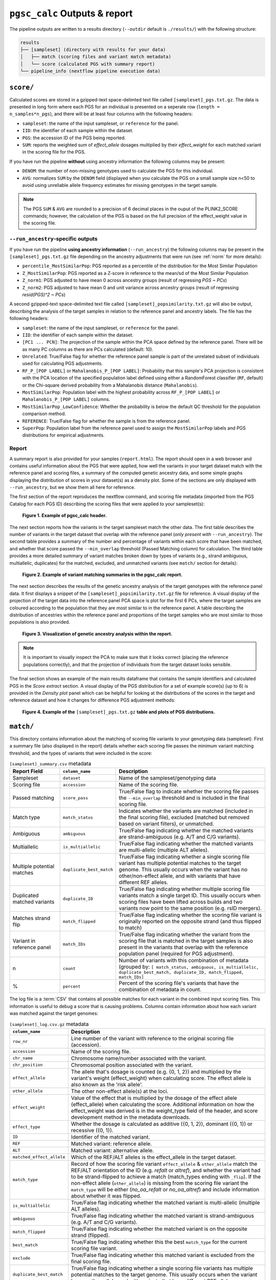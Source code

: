 .. _interpret:

``pgsc_calc`` Outputs & report
==============================


The pipeline outputs are written to a results directory (``--outdir`` default is
``./results/``) with the following structure:

.. code-block:: console
                
    results
    ├── [sampleset] (directory with results for your data)
    │   ├── match (scoring files and variant match metadata)
    │   └── score (calculated PGS with summary report)
    └── pipeline_info (nextflow pipeline execution data)

``score/``
----------

Calculated scores are stored in a gzipped-text space-delimted text file called
``[sampleset]_pgs.txt.gz``. The data is presented in long form where each PGS for an individual is presented on a
seperate row (``length = n_samples*n_pgs``), and there will be at least four columns with the following headers:

- ``sampleset``: the name of the input sampleset, or ``reference`` for the panel.
- ``IID``: the identifier of each sample within the dataset.
- ``PGS``: the accession ID of the PGS being reported.
- ``SUM``: reports the weighted sum of *effect_allele* dosages multiplied by their *effect_weight*
  for each matched variant in the scoring file for the PGS.

If you have run the pipeline **without** using ancestry information the following columns may be present:

- ``DENOM``: the number of non-missing genotypes used to calculate the PGS for this individual.
- ``AVG``: normalizes ``SUM`` by the ``DENOM`` field (displayed when you calculate the PGS on a small sample size n<50
  to avoid using unreliable allele frequency estimates for missing genotypes in the target sample.

.. note:: The PGS ``SUM`` & ``AVG`` are rounded to a precision of 6 decimal places in the ouput of the PLINK2_SCORE
    commands; however, the calculation of the PGS is based on the full precision of the effect_weight value in the
    scoring file.

``--run_ancestry``-specific outputs
~~~~~~~~~~~~~~~~~~~~~~~~~~~~~~~~~~~

If you have run the pipeline **using ancestry information** (``--run_ancestry``) the following columns may be present
in the ``[sampleset]_pgs.txt.gz`` file depending on the ancestry adjustments that were run (see :ref:`norm` for
more details):

- ``percentile_MostSimilarPop``: PGS reported as a percentile of the distribution for the Most Similar Population
- ``Z_MostSimilarPop``: PGS reported as a Z-score in reference to the mean/sd of the Most Similar Population
- ``Z_norm1``: PGS adjusted to have mean 0 across ancestry groups (result of regressing *PGS ~ PCs*)
- ``Z_norm2``: PGS adjusted to have mean 0 and unit variance across ancestry groups (result of regressing
  *resid(PGS)^2 ~ PCs*)

A second gzipped-text space-delimited text file called ``[sampleset]_popsimilarity.txt.gz`` will also be output,
describing the analysis of the target samples in relation to the reference panel and ancestry labels. The file has the
following headers:

- ``sampleset``: the name of the input sampleset, or ``reference`` for the panel.
- ``IID``: the identifier of each sample within the dataset.
- ``[PC1 ... PCN]``: The projection of the sample within the PCA space defined by the reference panel. There will be as
  many PC columns as there are PCs calculated (default: 10).
- ``Unrelated``: True/False flag for whether the reference panel sample is part of the unrelated subset of individuals
  used for calculating PGS adjustments.
- ``RF_P_[POP LABEL]`` or ``Mahalanobis_P_[POP LABEL]``: Probability that this sample's PCA projection is consistent
  with the PCA location of the specified population label defined using either a RandomForest classifier (``RF``,
  default) or the Chi-square derived probability from a Mahalanobis distance (``Mahalanobis``).
- ``MostSimilarPop``: Population label with the highest probability across ``RF_P_[POP LABEL]``
  or ``Mahalanobis_P_[POP LABEL]`` columns.
- ``MostSimilarPop_LowConfidence``: Whether the probability is below the default QC threshold for the population
  comparison method.
- ``REFERENCE``: True/False flag for whether the sample is from the reference panel.
- ``SuperPop``: Population label from the reference panel used to assign the ``MostSimilarPop`` labels and PGS
  distributions for empirical adjustments.


Report
~~~~~~

A summary report is also provided for your samples (``report.html``). The report should open in a web browser and
contains useful information about the PGS that were applied, how well the variants in your target dataset match with the
reference panel and scoring files, a summary of the computed genetic ancestry data, and some simple graphs displaying
the distribution of scores in your dataset(s) as a density plot. Some of the sections are only displayed with
``--run_ancestry``, but we show them all here for reference.

The first section of the report reproduces the nextflow command, and scoring file metadata (imported from the PGS Catalog
for each PGS ID) describing the scoring files that were applied to your sampleset(s):

.. figure:: screenshots/Report_1_Header.png
    :width: 600
    :alt: Example PGS Catalog Report: header sections

    **Figure 1. Example of pgsc_calc header.**


The next section reports how the variants in the target sampleset match the other data. The first table describes the
number of variants in the target dataset that overlap with the reference panel (*only present with* ``--run_ancestry``).
The second table provides a summary of the number and percentage of variants within each score that have been matched,
and whether that score passed the ``--min_overlap`` threshold (Passed Matching column) for calculation. The third
table provides a more detailed summary of variant matches broken down by types of variants (e.g., strand ambiguous,
multiallelic, duplicates) for the matched, excluded, and unmatched variants (see ``match/`` section for details):

.. figure:: screenshots/Report_2_VariantMatching.png
    :width: 600
    :alt: Example PGS Catalog Report: Variant matching/qc tables (summary & detailed)

    **Figure 2. Example of variant matching summaries in the pgsc_calc report.**


The next section describes the results of the genetic ancestry analysis of the target genotypes with the reference
panel data. It first displays a snippet of the ``[sampleset]_popsimilarity.txt.gz`` file for reference. A visual display
of the projection of the target data into the reference panel PCA space is plot for the first 6 PCs, where the target
samples are coloured according to the population that they are most similar to in the reference panel. A table
describing the distribution of ancestries within the reference panel and proportions of the target samples who are most
similar to those populations is also provided.

.. figure:: screenshots/Report_3_PCA.png
    :width: 600
    :alt: Example PGS Catalog Report: PCA plot of genetic ancestry data

    **Figure 3. Visualization of genetic ancestry analysis within the report.**

.. note:: It is important to visually inspect the PCA to make sure that it looks correct (placing the reference
    populations correctly), and that the projection of individuals from the target dataset looks sensible.


The final section shows an example of the main results dataframe that contains the sample identifiers and
calculated PGS in the *Score extract* section. A visual display of the PGS distribution for a set of example
score(s) (up to 6) is provided in the *Density plot* panel which can be helpful for looking at the distributions of the
scores in the target and reference dataset and how it changes for difference PGS adjustment methods:

.. figure:: screenshots/Report_4_Scores.png
    :width: 600
    :alt: Example PGS Catalog Report: table and density plots of score distributions

    **Figure 4. Example of the** ``[sampleset]_pgs.txt.gz`` **table and plots of PGS distributions.**

``match/``
----------

This directory contains information about the matching of scoring file variants to your genotyping data (sampleset).
First a summary file (also displayed in the report) details whether each scoring file passes the minimum variant
matching threshold, and the types of variants that were included in the score:

.. list-table:: ``[sampleset]_summary.csv`` metadata
    :widths: 20, 20, 60
    :header-rows: 1

    * - Report Field
      - ``column_name``
      - Description
    * - Sampleset
      - ``dataset``
      - Name of the sampleset/genotyping data
    * - Scoring file
      - ``accession``
      - Name of the scoring file.
    * - Passed matching
      - ``score_pass``
      - True/False flag to indicate whether the scoring file passes the ``--min_overlap`` threshold
        and is included in the final scoring file.
    * - Match type
      - ``match_status``
      - Indicates whether the variants are matched (included in the final scoring file), excluded (matched but removed
        based on variant filters), or unmatched.
    * - Ambiguous
      - ``ambiguous``
      - True/False flag indicating whether the matched variants are strand-ambiguous (e.g. A/T and C/G variants).
    * - Multiallelic
      - ``is_multiallelic``
      - True/False flag indicating whether the matched variants are multi-allelic (multiple ALT alleles).
    * - Multiple potential matches
      - ``duplicate_best_match``
      - True/False flag indicating whether a single scoring file variant has multiple potential matches to the target genome.
        This usually occurs when the variant has no other/non-effect allele, and with variants that have different
        REF alleles.
    * - Duplicated matched variants
      - ``duplicate_ID``
      - True/False flag indicating whether multiple scoring file variants match a single target ID. This usually occurs
        when scoring files have been lifted across builds and two variants now point to the same position (e.g. rsID
        mergers).
    * - Matches strand flip
      - ``match_flipped``
      - True/False flag indicating whether the scoring file variant is originally reported on the opposite strand (and
        thus flipped to match)
    * - Variant in reference panel
      - ``match_IDs``
      - True/False flag indicating whether the variant from the scoring file that is matched in the target samples is
        also present in the variants that overlap with the reference population panel (required for PGS adjustment).
    * - n
      - ``count``
      - Number of variants with this combination of metadata (grouped by: ``[ match_status, ambiguous, is_multiallelic,
        duplicate_best_match, duplicate_ID, match_flipped, match_IDs]``
    * - %
      - ``percent``
      - Percent of the scoring file's variants that have the combination of metadata in count.


The log file is a :term:`CSV` that contains all possible matches for each variant in the combined input scoring files.
This information is useful to debug a score that is causing problems. Columns contain information about how each
variant was matched against the target genomes:


.. list-table:: ``[sampleset]_log.csv.gz`` metadata
    :widths: 20, 80
    :header-rows: 1

    * - ``column_name``
      - Description
    * - ``row_nr``
      - Line number of the variant with reference to the original scoring file (accession).
    * - ``accession``
      - Name of the scoring file.
    * - ``chr_name``
      - Chromosome name/number associated with the variant.
    * - ``chr_position``
      - Chromosomal position associated with the variant.
    * - ``effect_allele``
      - The allele that's dosage is counted (e.g. {0, 1, 2}) and multiplied by the variant's weight (effect_weight)
        when calculating score. The effect allele is also known as the 'risk allele'.
    * - ``other_allele``
      - The other non-effect allele(s) at the loci.
    * - ``effect_weight``
      - Value of the effect that is multiplied by the dosage of the effect allele (effect_allele) when
        calculating the score. Additional information on how the effect_weight was derived is in the weight_type
        field of the header, and score development method in the metadata downloads.
    * - ``effect_type``
      - Whether the dosage is calculated as additive ({0, 1, 2}), dominant ({0, 1}) or recessive ({0, 1}).
    * - ``ID``
      - Identifier of the matched variant.
    * - ``REF``
      - Matched variant: reference allele.
    * - ``ALT``
      - Matched variant: alternative allele.
    * - ``matched_effect_allele``
      - Which of the REF/ALT alleles is the effect_allele in the target dataset.
    * - ``match_type``
      - Record of how the scoring file variant ``effect_allele`` & ``other_allele`` match
        the REF/ALT orientation of the ID (e.g. *refalt* or *altref*), and whether the variant had to be strand-flipped
        to achieve a match (match_types ending with ``_flip``). If the non-effect allele (``other_allele``)
        is missing from the scoring file variant the ``match_type`` will be either (*no_oa_refalt* or *no_oa_altref*)
        and include information about whether it was flipped.
    * - ``is_multiallelic``
      - True/False flag indicating whether the matched variant is multi-allelic (multiple ALT alleles).
    * - ``ambiguous``
      - True/False flag indicating whether the matched variant is strand-ambiguous (e.g. A/T and C/G variants).
    * - ``match_flipped``
      - True/False flag indicating whether the matched variant is on the opposite strand (flipped).
    * - ``best_match``
      - True/False flag indicating whether this the best ``match_type`` for the current scoring file variant.
    * - ``exclude``
      - True/False flag indicating whether this matched variant is excluded from the final scoring file.
    * - ``duplicate_best_match``
      - True/False flag indicating whether a single scoring file variants has multiple potential matches to the target genome.
        This usually occurs when the variant has no other_allele, and with variants that have different REF alleles.
    * - ``duplicate_ID``
      - True/False flag indicating whether multiple scoring file variants match a single target ID.
    * - ``match_IDs``
      - True/False flag indicating whether the matched variant is also found in the reference panel genotypes.
    * - ``match_status``
      - Indicates whether the variant is *matched* (included in the final scoring file), *excluded* (matched but removed
        based on variant filters), *not_best* (a different match candidate was selected for this scoring file variant),
        or *unmatched*.
    * - ``dataset``
      - Name of the sampleset/genotyping data.


Processed scoring files are also present in this directory. Briefly, variants in the scoring files are matched against
the target genomes. Common variants across different scores are combined (left joined, so each score is an additional
column). The combined scores are then partially split to overcome PLINK2 technical limitations (e.g. calculating
different effect types such as dominant/recessive). Once scores are calculated from these partially split scoring
files, scores are aggregated to produce the final results in ``score/``.

``pipeline_info/``
------------------

Summary reports generated by nextflow describing the execution of the pipeline in
a lot of technical detail (see `nextflow tracing & visulisation`_ docs for more detail).
The execution report can be useful to see how long a job takes to execute, and how much
memory/cpu has been allocated (or overallocated) to specific jobs. The DAG is a visualization
of the pipline that may be useful to understand how the pipeline processes data and the ordering
of the modules.

.. _`nextflow tracing & visulisation`: https://www.nextflow.io/docs/latest/tracing.html
